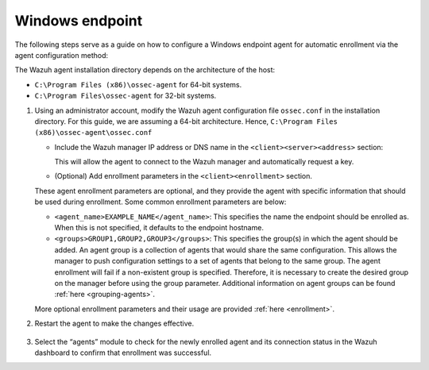 .. Copyright (C) 2015, Wazuh, Inc.

.. meta::
  :description: Learn more about how to register Wazuh agents on Linux, Windows, or macOS X in this section of our documentation.
  
.. _windows-endpoint:


Windows endpoint
================

The following steps serve as a guide on how to configure a Windows endpoint agent for automatic enrollment via the agent configuration method:

The Wazuh agent installation directory depends on the architecture of the host:

- ``C:\Program Files (x86)\ossec-agent`` for 64-bit systems.

- ``C:\Program Files\ossec-agent`` for 32-bit systems. 


#. Using an administrator account, modify the Wazuh agent configuration file ``ossec.conf`` in the installation directory. For this guide, we are assuming a 64-bit architecture. Hence, ``C:\Program Files (x86)\ossec-agent\ossec.conf``

   - Include the Wazuh manager IP address or DNS name in the ``<client><server><address>`` section:
   
     .. code-block:: xml
         :emphasize-lines: 3           
   
           <client>
             <server>
               <address>MANAGER_IP</address>
               ...
             </server>
           </client>
   
    
     This will allow the agent to connect to the Wazuh manager and automatically request a key.
    
   - (Optional) Add enrollment parameters in the ``<client><enrollment>`` section. 
    
     .. code-block:: xml
         :emphasize-lines: 4, 5

            <client>
                ...
                <enrollment>
                    <agent_name>EXAMPLE_NAME</agent_name>
                    <groups>GROUP1,GROUP2,GROUP3</groups>
                    ...
                </enrollment>
            </client>
    
   These agent enrollment parameters are optional, and they provide the agent with specific information that should be used during enrollment. Some common enrollment parameters are below:

   - ``<agent_name>EXAMPLE_NAME</agent_name>``: This specifies the name the endpoint should be enrolled as. When this is not specified, it defaults to the endpoint hostname.
    
   - ``<groups>GROUP1,GROUP2,GROUP3</groups>``: This specifies the group(s) in which the agent should be added. An agent group is a collection of agents that would share the same configuration. This allows the manager to push configuration settings to a set of agents that belong to the same group. The agent enrollment will fail if a non-existent group is specified. Therefore, it is necessary to create the desired group on the manager before using the group parameter. Additional information on agent groups can be found :ref:`here <grouping-agents>`.

   More optional enrollment parameters and their usage are provided :ref:`here <enrollment>`.



#. Restart the agent  to make the changes effective.

    .. tabs::
       
       
          .. group-tab:: PowerShell (as an administrator)
       
           .. code-block:: console
       
             # Restart-Service -Name wazuh
       
       
          .. group-tab:: CMD (as an administrator)
       
           .. code-block:: console
       
             # net stop wazuh
             # net start wazuh


#. Select the “agents” module to check for the newly enrolled agent and its connection status in the Wazuh dashboard to confirm that enrollment was successful.
